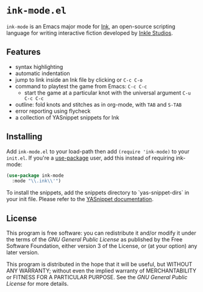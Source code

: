 * =ink-mode.el=

=ink-mode= is an Emacs major mode for [[https://www.inklestudios.com/ink/][Ink]], an open-source scripting
language for writing interactive fiction developed by [[https://www.inklestudios.com/ink/][Inkle Studios]].

** Features
- syntax highlighting
- automatic indentation
- jump to link inside an Ink file by clicking or =C-c C-o=
- command to playtest the game from Emacs: =C-c C-c=
  - start the game at a particular knot with the universal argument
    =C-u C-c C-c=
- outline: fold knots and stitches as in org-mode, with =TAB= and
  =S-TAB=
- error reporting using flycheck
- a collection of YASnippet snippets for Ink

** Installing
Add =ink-mode.el= to your load-path then add ~(require 'ink-mode)~ to
your =init.el=. If you're a [[https://github.com/jwiegley/use-package][use-package]] user, add this instead of
requiring ink-mode:
#+BEGIN_SRC emacs-lisp
  (use-package ink-mode
    :mode "\\.ink\\'")
#+END_SRC

To install the snippets, add the snippets directory to
`yas-snippet-dirs` in your init file. Please refer to the [[https://github.com/joaotavora/yasnippet#where-are-the-snippets][YASnippet
documentation]].

** License
This program is free software: you can redistribute it and/or modify
it under the terms of the [[COPYING][GNU General Public License]] as published by
the Free Software Foundation, either version 3 of the License, or (at
your option) any later version.

This program is distributed in the hope that it will be useful, but
WITHOUT ANY WARRANTY; without even the implied warranty of
MERCHANTABILITY or FITNESS FOR A PARTICULAR PURPOSE. See the [[COPYING][GNU
General Public License]] for more details.
